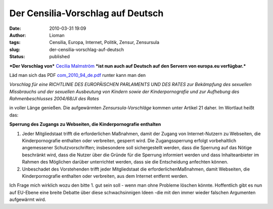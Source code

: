 Der Censilia-Vorschlag auf Deutsch
##################################
:date: 2010-03-31 19:09
:author: Lioman
:tags: Censilia, Europa, Internet, Politik, Zensur, Zensursula
:slug: der-censilia-vorschlag-auf-deutsch
:status: published

***Der Vorschlag von*** `Cecilia
Malmström <http://en.wikipedia.org/wiki/Cecilia_Malmstr%C3%B6m>`__
***ist nun auch auf Deutsch auf den Servern von europa.eu verfügbar.***

Läd man sich das PDF 
`com\_2010\_94\_de.pdf <http://ec.europa.eu/justice_home/news/intro/doc/com_2010_94_de.pdf>`__
runter kann man den

*Vorschlag für eine RICHTLINIE DES EUROPÄISCHEN PARLAMENTS UND DES RATES
zur Bekämpfung des sexuellen Missbrauchs und der sexuellen Ausbeutung
von Kindern sowie der Kinderpornografie und zur Aufhebung des
Rahmenbeschlusses 2004/68/JI des Rates*

in voller Länge genießen\ *.* Die aufgewärmten *Zensursula-Vorschläge*
kommen unter Artikel 21 daher. Im Wortlaut heißt das:

**Sperrung des Zugangs zu Webseiten, die Kinderpornografie enthalten**

#. Jeder Mitgliedstaat trifft die erforderlichen Maßnahmen, damit der
   Zugang von Internet-Nutzern zu Webseiten, die Kinderpornografie
   enthalten oder verbreiten, gesperrt wird. Die Zugangssperrung erfolgt
   vorbehaltlich angemessener Schutzvorschriften; insbesondere soll
   sichergestellt werden, dass die Sperrung auf das Nötige beschränkt
   wird, dass die Nutzer über die Gründe für die Sperrung informiert
   werden und dass Inhalteanbieter im Rahmen des Möglichen darüber
   unterrichtet werden, dass sie die Entscheidung anfechten können.
#. Unbeschadet des Vorstehenden trifft jeder Mitgliedstaat die
   erforderlichenMaßnahmen, damit Webseiten, die Kinderpornografie
   enthalten oder verbreiten, aus dem Internet entfernt werden.

Ich Frage mich wirklich wozu den bitte 1. gut sein soll - wenn man ohne
Probleme löschen könnte. Hoffentlich gibt es nun auf EU-Ebene eine
breite Debatte über diese schwachsinnigen Ideen -die mit den immer
wieder falschen Argumenten aufgewärmt wird.
